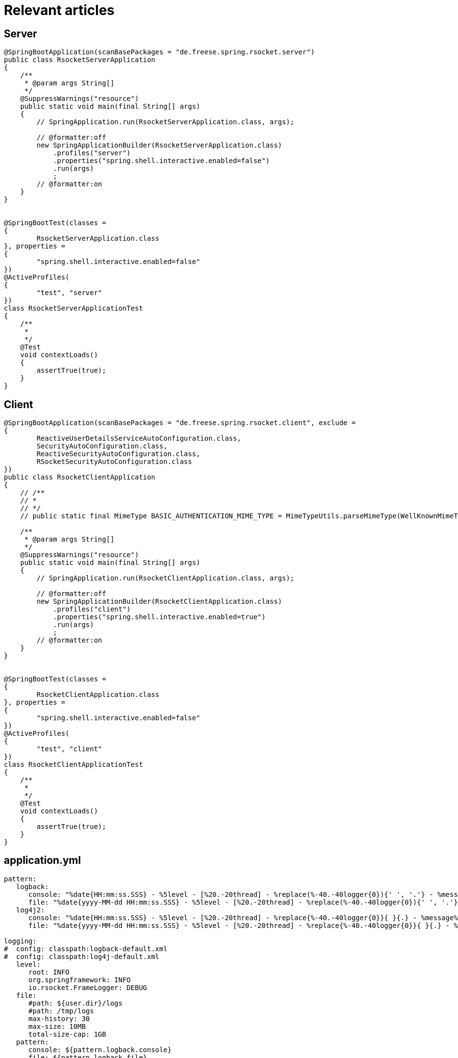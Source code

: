 = Relevant articles

== Server
[source,java]
----
@SpringBootApplication(scanBasePackages = "de.freese.spring.rsocket.server")
public class RsocketServerApplication
{
    /**
     * @param args String[]
     */
    @SuppressWarnings("resource")
    public static void main(final String[] args)
    {
        // SpringApplication.run(RsocketServerApplication.class, args);

        // @formatter:off
        new SpringApplicationBuilder(RsocketServerApplication.class)
            .profiles("server")
            .properties("spring.shell.interactive.enabled=false")
            .run(args)
            ;
        // @formatter:on
    }
}


@SpringBootTest(classes =
{
        RsocketServerApplication.class
}, properties =
{
        "spring.shell.interactive.enabled=false"
})
@ActiveProfiles(
{
        "test", "server"
})
class RsocketServerApplicationTest
{
    /**
     *
     */
    @Test
    void contextLoads()
    {
        assertTrue(true);
    }
}
----

== Client
[source,java]
----
@SpringBootApplication(scanBasePackages = "de.freese.spring.rsocket.client", exclude =
{
        ReactiveUserDetailsServiceAutoConfiguration.class,
        SecurityAutoConfiguration.class,
        ReactiveSecurityAutoConfiguration.class,
        RSocketSecurityAutoConfiguration.class
})
public class RsocketClientApplication
{
    // /**
    // *
    // */
    // public static final MimeType BASIC_AUTHENTICATION_MIME_TYPE = MimeTypeUtils.parseMimeType(WellKnownMimeType.MESSAGE_RSOCKET_AUTHENTICATION.getString());

    /**
     * @param args String[]
     */
    @SuppressWarnings("resource")
    public static void main(final String[] args)
    {
        // SpringApplication.run(RsocketClientApplication.class, args);

        // @formatter:off
        new SpringApplicationBuilder(RsocketClientApplication.class)
            .profiles("client")
            .properties("spring.shell.interactive.enabled=true")
            .run(args)
            ;
        // @formatter:on
    }
}


@SpringBootTest(classes =
{
        RsocketClientApplication.class
}, properties =
{
        "spring.shell.interactive.enabled=false"
})
@ActiveProfiles(
{
        "test", "client"
})
class RsocketClientApplicationTest
{
    /**
     *
     */
    @Test
    void contextLoads()
    {
        assertTrue(true);
    }
}
----

== application.yml
[source,java]
----
pattern:
   logback:
      console: "%date{HH:mm:ss.SSS} - %5level - [%20.-20thread] - %replace(%-40.-40logger{0}){' ', '.'} - %message%n"
      file: "%date{yyyy-MM-dd HH:mm:ss.SSS} - %5level - [%20.-20thread] - %replace(%-40.-40logger{0}){' ', '.'} - %message%n"
   log4j2:
      console: "%date{HH:mm:ss.SSS} - %5level - [%20.-20thread] - %replace{%-40.-40logger{0}}{ }{.} - %message%n"
      file: "%date{yyyy-MM-dd HH:mm:ss.SSS} - %5level - [%20.-20thread] - %replace{%-40.-40logger{0}}{ }{.} - %message%n"
   
logging:
#  config: classpath:logback-default.xml
#  config: classpath:log4j-default.xml 
   level:
      root: INFO
      org.springframework: INFO   
      io.rsocket.FrameLogger: DEBUG
   file:
      #path: ${user.dir}/logs
      #path: /tmp/logs   
      max-history: 30
      max-size: 10MB
      total-size-cap: 1GB
   pattern:
      console: ${pattern.logback.console}
      file: ${pattern.logback.file}
   register-shutdown-hook: false       

---

spring:
   profiles: server
   main:
      web-application-type: NONE     
   rsocket:
      server:
         address: localhost
         port: 7000
         transport: TCP
        
logging:
   file:
      name: logs/server.log
        
---

spring:
   profiles: client
    
logging:
   file:
      name: logs/client.log 
   
rsocket:
   server:
      address: localhost
      port: 7000  
 
----

== Links
* https://www.baeldung.com/rsocket[Introduction to RSocket, window="_blank"]
* https://github.com/benwilcock/spring-rsocket-demo[window="_blank"]
* https://spring.io/blog/2020/06/17/getting-started-with-rsocket-spring-security[window="_blank"]
* https://spring.io/blog/2020/05/12/getting-started-with-rsocket-servers-calling-clients[window="_blank"]





